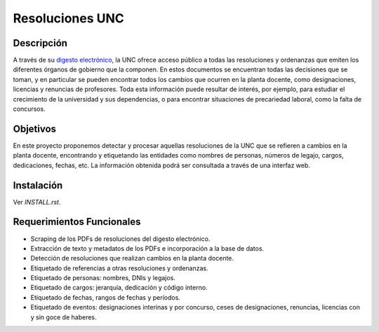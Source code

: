 Resoluciones UNC
================

Descripción
-----------

A través de su `digesto electrónico <http://www.digesto.unc.edu.ar>`_, la UNC
ofrece acceso público a todas las resoluciones y ordenanzas que emiten los
diferentes órganos de gobierno que la componen.
En estos documentos se encuentran todas las decisiones que se toman, y en
particular se pueden encontrar todos los cambios que ocurren en la planta
docente, como designaciones, licencias y renuncias de profesores.
Toda esta información puede resultar de interés, por ejemplo, para estudiar el
crecimiento de la universidad y sus dependencias, o para encontrar situaciones
de precariedad laboral, como la falta de concursos.


Objetivos
---------

En este proyecto proponemos detectar y procesar aquellas resoluciones de la UNC
que se refieren a cambios en la planta docente, encontrando y etiquetando las
entidades como nombres de personas, números de legajo, cargos, dedicaciones,
fechas, etc.
La información obtenida podrá ser consultada a través de una interfaz web.


Instalación
-----------

Ver `INSTALL.rst`.


Requerimientos Funcionales
--------------------------

- Scraping de los PDFs de resoluciones del digesto electrónico.
- Extracción de texto y metadatos de los PDFs e incorporación a la base de datos.
- Detección de resoluciones que realizan cambios en la planta docente.
- Etiquetado de referencias a otras resoluciones y ordenanzas.
- Etiquetado de personas: nombres, DNIs y legajos.
- Etiquetado de cargos: jerarquía, dedicación y código interno.
- Etiquetado de fechas, rangos de fechas y períodos.
- Etiquetado de eventos: designaciones interinas y por concurso, ceses de
  designaciones, renuncias, licencias con y sin goce de haberes.
